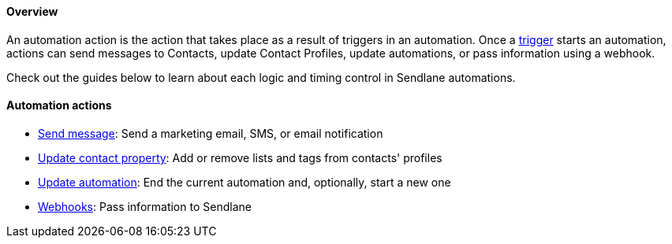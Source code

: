 [[top]]
==== Overview

An automation action is the action that takes place as a result of
triggers in an automation. Once a
https://help.sendlane.com/article/448-automation-triggers[trigger]
starts an automation, actions can send messages to Contacts, update
Contact Profiles, update automations, or pass information using a
webhook.

Check out the guides below to learn about each logic and timing control
in Sendlane automations.

==== Automation actions

* https://help.sendlane.com/article/703-how-to-send-email-and-sms-messages-with-automations[Send
message]: Send a marketing email, SMS, or email notification
* https://help.sendlane.com/article/704-how-to-update-a-contacts-profile-with-automations[Update
contact property]: Add or remove lists and tags from contacts' profiles
* https://help.sendlane.com/article/705-how-to-update-automations-with-other-automations[Update
automation]: End the current automation and, optionally, start a new one
* https://help.sendlane.com/article/391-webhooks%22[Webhooks]: Pass
information to Sendlane
